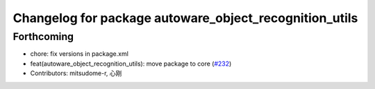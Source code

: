 ^^^^^^^^^^^^^^^^^^^^^^^^^^^^^^^^^^^^^^^^^^^^^^^^^^^^^^^
Changelog for package autoware_object_recognition_utils
^^^^^^^^^^^^^^^^^^^^^^^^^^^^^^^^^^^^^^^^^^^^^^^^^^^^^^^

Forthcoming
-----------
* chore: fix versions in package.xml
* feat(autoware_object_recognition_utils): move package to core (`#232 <https://github.com/autowarefoundation/autoware.core/issues/232>`_)
* Contributors: mitsudome-r, 心刚
